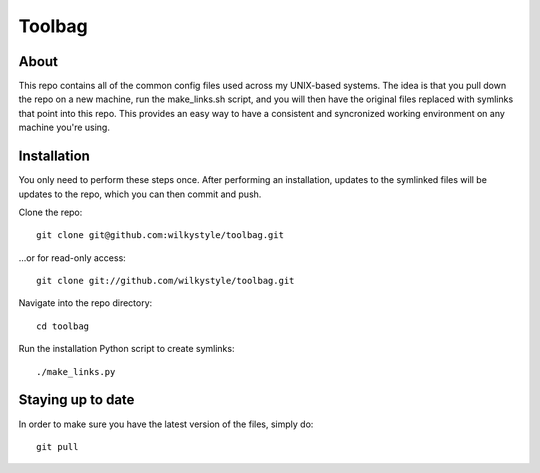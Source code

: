 =======
Toolbag
=======

About
=====

This repo contains all of the common config files used across my UNIX-based
systems. The idea is that you pull down the repo on a new machine, run the
make_links.sh script, and you will then have the original files replaced with
symlinks that point into this repo. This provides an easy way to have a
consistent and syncronized working environment on any machine you're using.

Installation
============

You only need to perform these steps once. After performing an installation,
updates to the symlinked files will be updates to the repo, which you can then
commit and push.

Clone the repo::

    git clone git@github.com:wilkystyle/toolbag.git

...or for read-only access::

    git clone git://github.com/wilkystyle/toolbag.git

Navigate into the repo directory::

    cd toolbag

Run the installation Python script to create symlinks::

    ./make_links.py


Staying up to date
==================

In order to make sure you have the latest version of the files, simply do::

    git pull